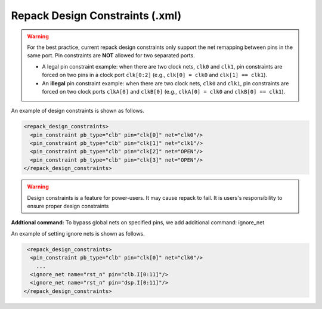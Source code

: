 .. _file_formats_repack_design_constraints:

Repack Design Constraints (.xml)
--------------------------------

.. warning:: For the best practice, current repack design constraints only support the net remapping between pins in the same port. Pin constraints are **NOT** allowed for two separated ports.

   - A legal pin constraint example: when there are two clock nets, ``clk0`` and ``clk1``, pin constraints are forced on two pins in a clock port ``clk[0:2]`` (e.g., ``clk[0] = clk0`` and ``clk[1] == clk1``). 
   - An **illegal** pin constraint example: when there are two clock nets, ``clk0`` and ``clk1``, pin constraints are forced on two clock ports ``clkA[0]`` and ``clkB[0]`` (e.g., ``clkA[0] = clk0`` and ``clkB[0] == clk1``).

An example of design constraints is shown as follows.

.. code-block:: xml

  <repack_design_constraints>
    <pin_constraint pb_type="clb" pin="clk[0]" net="clk0"/>
    <pin_constraint pb_type="clb" pin="clk[1]" net="clk1"/>
    <pin_constraint pb_type="clb" pin="clk[2]" net="OPEN"/>
    <pin_constraint pb_type="clb" pin="clk[3]" net="OPEN"/>
  </repack_design_constraints>

.. option:: pb_type="<string>"

  The pb_type name to be constrained, which should be consistent with VPR's architecture description.

.. option:: pin="<string>"

  The pin name of the ``pb_type`` to be constrained, which should be consistent with VPR's architecture description.

.. option:: net="<string>"

  The net name of the pin to be mapped, which should be consistent with net definition in your ``.blif`` file. The reserved word ``OPEN`` means that no net should be mapped to a given pin. Please ensure that it is not conflicted with any net names in your ``.blif`` file.
 
.. warning:: Design constraints is a feature for power-users. It may cause repack to fail. It is users's responsibility to ensure proper design constraints

**Addtional command:** To bypass global nets on specified pins, we add additional command: ignore_net

An example of setting ignore nets is shown as follows.

.. code-block:: xml

   <repack_design_constraints>
    <pin_constraint pb_type="clb" pin="clk[0]" net="clk0"/>
      ...
    <ignore_net name="rst_n" pin="clb.I[0:11]"/>
    <ignore_net name="rst_n" pin="dsp.I[0:11]"/>
  </repack_design_constraints>

.. option:: name="<string>"
   
   The global nets's name to be ignored, which should be consistent with user-defined global nets in the PCF file. 

.. option:: pin="<string>"
   
   The specified pins on a certain programmable block, which should be consistent with VPR's architecture description.
